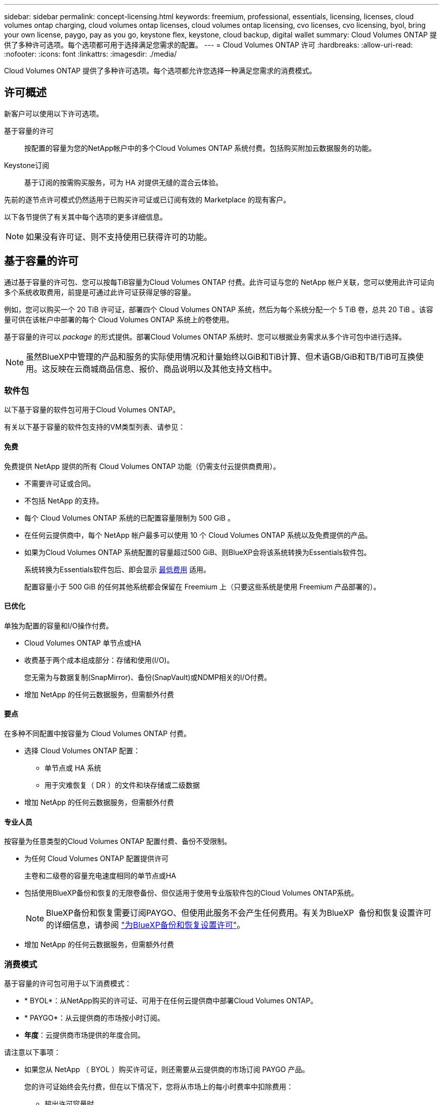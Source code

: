 ---
sidebar: sidebar 
permalink: concept-licensing.html 
keywords: freemium, professional, essentials, licensing, licenses, cloud volumes ontap charging, cloud volumes ontap licenses, cloud volumes ontap licensing, cvo licenses, cvo licensing, byol, bring your own license, paygo, pay as you go, keystone flex, keystone, cloud backup, digital wallet 
summary: Cloud Volumes ONTAP 提供了多种许可选项。每个选项都可用于选择满足您需求的配置。 
---
= Cloud Volumes ONTAP 许可
:hardbreaks:
:allow-uri-read: 
:nofooter: 
:icons: font
:linkattrs: 
:imagesdir: ./media/


[role="lead"]
Cloud Volumes ONTAP 提供了多种许可选项。每个选项都允许您选择一种满足您需求的消费模式。



== 许可概述

新客户可以使用以下许可选项。

基于容量的许可:: 按配置的容量为您的NetApp帐户中的多个Cloud Volumes ONTAP 系统付费。包括购买附加云数据服务的功能。
Keystone订阅:: 基于订阅的按需购买服务，可为 HA 对提供无缝的混合云体验。


先前的逐节点许可模式仍然适用于已购买许可证或已订阅有效的 Marketplace 的现有客户。

以下各节提供了有关其中每个选项的更多详细信息。


NOTE: 如果没有许可证、则不支持使用已获得许可的功能。



== 基于容量的许可

通过基于容量的许可包、您可以按每TiB容量为Cloud Volumes ONTAP 付费。此许可证与您的 NetApp 帐户关联，您可以使用此许可证向多个系统收取费用，前提是可通过此许可证获得足够的容量。

例如，您可以购买一个 20 TiB 许可证，部署四个 Cloud Volumes ONTAP 系统，然后为每个系统分配一个 5 TiB 卷，总共 20 TiB 。该容量可供在该帐户中部署的每个 Cloud Volumes ONTAP 系统上的卷使用。

基于容量的许可以 _package_ 的形式提供。部署Cloud Volumes ONTAP 系统时、您可以根据业务需求从多个许可包中进行选择。


NOTE: 虽然BlueXP中管理的产品和服务的实际使用情况和计量始终以GiB和TiB计算、但术语GB/GiB和TB/TiB可互换使用。这反映在云商城商品信息、报价、商品说明以及其他支持文档中。



=== 软件包

以下基于容量的软件包可用于Cloud Volumes ONTAP。

有关以下基于容量的软件包支持的VM类型列表、请参见：

ifdef::azure[]

* link:https://docs.netapp.com/us-en/cloud-volumes-ontap-relnotes/reference-configs-azure.html["Azure 中支持的配置"^]


endif::azure[]

ifdef::gcp[]

* link:https://docs.netapp.com/us-en/cloud-volumes-ontap-relnotes/reference-configs-gcp.html["Google Cloud 支持的配置"^]


endif::gcp[]



==== 免费

免费提供 NetApp 提供的所有 Cloud Volumes ONTAP 功能（仍需支付云提供商费用）。

* 不需要许可证或合同。
* 不包括 NetApp 的支持。
* 每个 Cloud Volumes ONTAP 系统的已配置容量限制为 500 GiB 。
* 在任何云提供商中，每个 NetApp 帐户最多可以使用 10 个 Cloud Volumes ONTAP 系统以及免费提供的产品。
* 如果为Cloud Volumes ONTAP 系统配置的容量超过500 GiB、则BlueXP会将该系统转换为Essentials软件包。
+
系统转换为Essentials软件包后、即会显示 <<有关充电的注意事项,最低费用>> 适用。

+
配置容量小于 500 GiB 的任何其他系统都会保留在 Freemium 上（只要这些系统是使用 Freemium 产品部署的）。





==== 已优化

单独为配置的容量和I/O操作付费。

* Cloud Volumes ONTAP 单节点或HA
* 收费基于两个成本组成部分：存储和使用(I/O)。
+
您无需为与数据复制(SnapMirror)、备份(SnapVault)或NDMP相关的I/O付费。



ifdef::azure[]

* 在Azure Marketplace中以按需购买或按年订约的形式提供


endif::azure[]

ifdef::gcp[]

* 在Google Cloud Marketplace中以按需购买或按年订约的形式提供


endif::gcp[]

* 增加 NetApp 的任何云数据服务，但需额外付费




==== 要点

在多种不同配置中按容量为 Cloud Volumes ONTAP 付费。

* 选择 Cloud Volumes ONTAP 配置：
+
** 单节点或 HA 系统
** 用于灾难恢复（ DR ）的文件和块存储或二级数据


* 增加 NetApp 的任何云数据服务，但需额外付费




==== 专业人员

按容量为任意类型的Cloud Volumes ONTAP 配置付费、备份不受限制。

* 为任何 Cloud Volumes ONTAP 配置提供许可
+
主卷和二级卷的容量充电速度相同的单节点或HA

* 包括使用BlueXP备份和恢复的无限卷备份、但仅适用于使用专业版软件包的Cloud Volumes ONTAP系统。
+

NOTE: BlueXP备份和恢复需要订阅PAYGO、但使用此服务不会产生任何费用。有关为BlueXP  备份和恢复设置许可的详细信息，请参阅 https://docs.netapp.com/us-en/bluexp-backup-recovery/task-licensing-cloud-backup.html["为BlueXP备份和恢复设置许可"^]。

* 增加 NetApp 的任何云数据服务，但需额外付费




=== 消费模式

基于容量的许可包可用于以下消费模式：

* * BYOL*：从NetApp购买的许可证、可用于在任何云提供商中部署Cloud Volumes ONTAP。


ifdef::azure[]

+请注意、优化包不支持BYOL。

endif::azure[]

* * PAYGO*：从云提供商的市场按小时订阅。
* *年度*：云提供商市场提供的年度合同。


请注意以下事项：

* 如果您从 NetApp （ BYOL ）购买许可证，则还需要从云提供商的市场订阅 PAYGO 产品。
+
您的许可证始终会先付费，但在以下情况下，您将从市场上的每小时费率中扣除费用：

+
** 超出许可容量时
** 许可证期限到期时


* 如果您从某个市场签有年度合同，则您部署的 _all_ Cloud Volumes ONTAP 系统将从该合同中扣除费用。您不能将年度市场合同与 BYOL 混合搭配使用。
* 中国地区仅支持采用BYOL的单节点系统。




=== 更改软件包

部署后、您可以更改使用基于容量的许可的Cloud Volumes ONTAP 系统的软件包。例如、如果您使用Essentials软件包部署了Cloud Volumes ONTAP 系统、则可以在业务需求发生变化时将其更改为"Professional软件包"。

link:task-manage-capacity-licenses.html["了解如何更改充电方法"]。



=== 定价

有关定价的详细信息，请访问 https://cloud.netapp.com/pricing?hsCtaTracking=4f8b7b77-8f63-4b73-b5af-ee09eab4fbd6%7C5fefbc99-396c-4084-99e6-f1e22dc8ffe7["NetApp BlueXP网站"^]。



=== 支持的配置

Cloud Volumes ONTAP 9.7 及更高版本提供了基于容量的许可包。



=== Capacity limit

在此许可模式下，每个单独的 Cloud Volumes ONTAP 系统可通过磁盘和对象存储分层支持多达 2 个 PIB 的容量。

对于许可证本身，没有最大容量限制。



=== 最大系统数

使用基于容量的许可时、每个NetApp帐户最多只能使用20个Cloud Volumes ONTAP 系统。_system_是指Cloud Volumes ONTAP HA对、Cloud Volumes ONTAP 单节点系统或您创建的任何其他Storage VM。默认Storage VM不计入此限制。这将限制适用场景 的所有许可模式。

例如、假设您有三个工作环境：

* 包含一个Storage VM的单节点Cloud Volumes ONTAP 系统(这是在部署Cloud Volumes ONTAP 时创建的默认Storage VM)
+
此工作环境可视为一个系统。

* 包含两个Storage VM (默认Storage VM加上您创建的一个额外Storage VM)的单节点Cloud Volumes ONTAP 系统
+
此工作环境分为两个系统：一个用于单节点系统、一个用于额外的Storage VM。

* 一个Cloud Volumes ONTAP HA对、其中包含三个Storage VM (默认Storage VM加上您创建的两个额外Storage VM)
+
此工作环境分为三个系统：一个用于HA对、两个用于额外的Storage VM。



总共有六个系统。然后、您的帐户中还可以再添加14个系统。

如果您的大型部署需要20个以上的系统、请联系您的客户代表或销售团队。

https://docs.netapp.com/us-en/bluexp-setup-admin/concept-netapp-accounts.html["了解有关 NetApp 客户的更多信息"^]。



=== 有关充电的注意事项

以下详细信息可帮助您了解收费如何与基于容量的许可配合使用。



==== 最低费用

对于至少具有一个主(读写)卷的每个提供数据的Storage VM、最低费用为4 TiB。如果主卷的总和小于4 TiB、则BlueXP会将4 TiB的最低费用应用于该Storage VM。

如果尚未配置任何卷、则最低费用不适用。

对于Essentials软件包、最低4 TiB容量费用不适用于仅包含二级(数据保护)卷的Storage VM。例如、如果您的Storage VM包含1 TiB的二级数据、则只需为1 TiB的数据付费。对于所有其他非Essentials封装类型(优化型和专业型)、无论卷类型如何、最低容量充电均为4 TiB。



==== 过剩

如果您超出 BYOL 容量或许可证到期，则会根据您的市场订阅按每小时费率向您收取超额费用。



==== Essentials 软件包

通过Essentials软件包、您将按部署类型(HA或单个节点)和卷类型(主卷或二级卷)付费。从高到低的定价按以下顺序进行：_Essentials Primary HA_、_Essentials Primary Single Node_、_Essentials Secondary HA_和_Essentials Secondary Single Node_。或者、当您购买商城合同或接受私人报价时、任何部署或卷类型的容量费用都是相同的。

.BYOL
如果您从NetApp (BYOL)购买了Essentials许可证、但超出了该部署和卷类型的许可容量、则BlueXP数字钱包会对价格较高的Essentials许可证(如果您拥有一个许可证且有可用容量)收取超额费用。这是因为我们首先使用您已购买的可用容量作为预付费容量、然后再向市场收费。如果您的BYOL许可证没有可用容量、则超出的容量将按市场按需每小时费率(PAYGO)收取、并会在您的月度账单中增加成本。

下面是一个示例。假设您已为Essentials软件包获得以下许可证：

* 一个500 TiB _Essentials二级HA_许可证、其已提交容量为500 TiB
* 500 TiB _Essentials单节点_许可证、仅具有100 TiB的已提交容量


另有50 TiB配置在具有二级卷的HA对上。BlueXP数字钱包不会向PAYGO收取50 TiB的费用、而是根据_Essentials Single Node_许可证收取50 TiB的超额费用。该许可证的价格高于_Essentials Secondary HA_、但它会使用您已购买的许可证、并且不会增加您的月度账单成本。

在BlueXP数字钱包中、该50 TiB将显示为已通过_Essentials Single Node_许可证付费。

下面是另一个示例。假设您已为Essentials软件包获得以下许可证：

* 一个500 TiB _Essentials二级HA_许可证、其已提交容量为500 TiB
* 500 TiB _Essentials单节点_许可证、仅具有100 TiB的已提交容量


在包含主卷的HA对上配置另一个100 TiB。您购买的许可证没有已提交的_Essentials主HA_容量。Essentials Primary HA_许可证的价格高于_Essentials Primary Single Node_和_Essentials Secondary HA_许可证的价格。

在此示例中、BlueXP数字钱包按市场费率额外收取100 TiB的超额费用。超额费用将显示在您的月度账单上。

.市场合同或私人报价
如果您在市场合同或私人优惠中购买了Essentials许可证、则BYOL逻辑不适用、您必须具有与此用途完全相同的许可证类型。许可证类型包括卷类型(主或二级)和部署类型(HA或单节点)。

例如、假设您使用Essentials许可证部署Cloud Volumes ONTAP实例。然后、您可以配置读写卷(主单节点)和只读卷(二级单节点)。您的商城合同或私人报价必须包含_Essentials Single Node_和_Essentials Secondary Single Node_的容量、以涵盖配置的容量。不属于您的商城合同或私人优惠的任何已配置容量将按按需每小时费率(PAYGO)收费、并将成本增加到您的月度账单中。



==== Storage VM

* 对于其他提供数据的 Storage VM （ SVM ），无需额外的许可成本，但每个提供数据的 SVM 的最低容量费用为 4 TiB 。
* 灾难恢复 SVM 会根据配置的容量进行收费。




==== HA 对

对于 HA 对，您只需为节点上的已配置容量付费。您无需为同步镜像到配对节点的数据付费。



==== FlexClone和FlexCache 卷

* FlexClone 卷使用的容量不会向您收取费用。
* 源和目标 FlexCache 卷被视为主数据，并根据配置的空间进行收费。




=== 如何开始使用

了解如何开始使用基于容量的许可：

ifdef::aws[]

* link:task-set-up-licensing-aws.html["在AWS中为Cloud Volumes ONTAP 设置许可"]


endif::aws[]

ifdef::azure[]

* link:task-set-up-licensing-azure.html["在Azure中为Cloud Volumes ONTAP 设置许可"]


endif::azure[]

ifdef::gcp[]

* link:task-set-up-licensing-google.html["在Google Cloud中为Cloud Volumes ONTAP 设置许可"]


endif::gcp[]



== Keystone订阅

一种按需购买，基于订阅的服务，可为那些倾向于采用运营支出消费模式而不是前期资本支出或租赁模式的客户提供无缝的混合云体验。

收费基于Keystone订阅中一个或多个Cloud Volumes ONTAP HA对的已提交容量大小。

系统会定期汇总每个卷的已配置容量并将其与Keystone订阅上的已提交容量进行比较、任何超时容量都会在Keystone订阅上按突发容量收费。

link:https://docs.netapp.com/us-en/keystone-staas/index.html["详细了解NetApp Keystone"^]。



=== 支持的配置

HA对支持Keystone订阅。目前，单节点系统不支持此许可选项。



=== Capacity limit

每个单独的 Cloud Volumes ONTAP 系统通过磁盘和对象存储分层支持高达 2 PiB 的容量。



=== 如何开始使用

了解如何开始使用Keystone订阅：

ifdef::aws[]

* link:task-set-up-licensing-aws.html["在AWS中为Cloud Volumes ONTAP 设置许可"]


endif::aws[]

ifdef::azure[]

* link:task-set-up-licensing-azure.html["在Azure中为Cloud Volumes ONTAP 设置许可"]


endif::azure[]

ifdef::gcp[]

* link:task-set-up-licensing-google.html["在Google Cloud中为Cloud Volumes ONTAP 设置许可"]


endif::gcp[]



== 基于节点的许可

基于节点的许可是上一代许可模式，可用于按节点许可 Cloud Volumes ONTAP 。此许可模式不适用于新客户。按节点充电已被上述按容量充电方法所取代。


IMPORTANT: NetApp不久将弃用基于节点的许可、并将替换为基于容量的许可证。有关信息，请参见 https://mysupport.netapp.com/info/communications/CPC-00589.html["中国共产党中央政治局常委、国务院"^]。

现有客户仍可使用基于节点的许可：

* 如果您的许可证处于活动状态，则 BYOL 仅可用于许可证续订。
* 如果您订阅了有效的 Marketplace ，则仍可通过该订阅付费。




== 许可证转换

不支持将现有 Cloud Volumes ONTAP 系统转换为其他许可方法。当前的三种许可方法是基于容量的许可、Keystone订阅和基于节点的许可。例如，您不能将系统从基于节点的许可转换为基于容量的许可（反之亦然）。

如果要过渡到其他许可方法，您可以购买许可证，使用该许可证部署新的 Cloud Volumes ONTAP 系统，然后将数据复制到该新系统。

请注意、不支持将系统从PAYGO by node许可转换为BYOL by-node许可(反之亦然)。您需要部署一个新系统、然后将数据复制到该系统。 link:task-manage-node-licenses.html["了解如何在PAYGO和BYOL之间切换"]。
